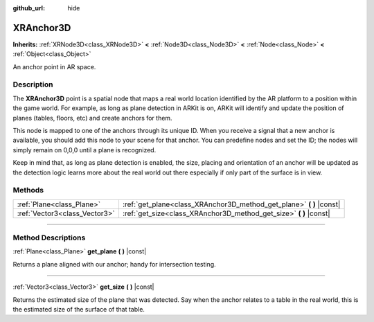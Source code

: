 :github_url: hide

.. DO NOT EDIT THIS FILE!!!
.. Generated automatically from Godot engine sources.
.. Generator: https://github.com/godotengine/godot/tree/master/doc/tools/make_rst.py.
.. XML source: https://github.com/godotengine/godot/tree/master/doc/classes/XRAnchor3D.xml.

.. _class_XRAnchor3D:

XRAnchor3D
==========

**Inherits:** :ref:`XRNode3D<class_XRNode3D>` **<** :ref:`Node3D<class_Node3D>` **<** :ref:`Node<class_Node>` **<** :ref:`Object<class_Object>`

An anchor point in AR space.

.. rst-class:: classref-introduction-group

Description
-----------

The **XRAnchor3D** point is a spatial node that maps a real world location identified by the AR platform to a position within the game world. For example, as long as plane detection in ARKit is on, ARKit will identify and update the position of planes (tables, floors, etc) and create anchors for them.

This node is mapped to one of the anchors through its unique ID. When you receive a signal that a new anchor is available, you should add this node to your scene for that anchor. You can predefine nodes and set the ID; the nodes will simply remain on 0,0,0 until a plane is recognized.

Keep in mind that, as long as plane detection is enabled, the size, placing and orientation of an anchor will be updated as the detection logic learns more about the real world out there especially if only part of the surface is in view.

.. rst-class:: classref-reftable-group

Methods
-------

.. table::
   :widths: auto

   +-------------------------------+-------------------------------------------------------------------------+
   | :ref:`Plane<class_Plane>`     | :ref:`get_plane<class_XRAnchor3D_method_get_plane>` **(** **)** |const| |
   +-------------------------------+-------------------------------------------------------------------------+
   | :ref:`Vector3<class_Vector3>` | :ref:`get_size<class_XRAnchor3D_method_get_size>` **(** **)** |const|   |
   +-------------------------------+-------------------------------------------------------------------------+

.. rst-class:: classref-section-separator

----

.. rst-class:: classref-descriptions-group

Method Descriptions
-------------------

.. _class_XRAnchor3D_method_get_plane:

.. rst-class:: classref-method

:ref:`Plane<class_Plane>` **get_plane** **(** **)** |const|

Returns a plane aligned with our anchor; handy for intersection testing.

.. rst-class:: classref-item-separator

----

.. _class_XRAnchor3D_method_get_size:

.. rst-class:: classref-method

:ref:`Vector3<class_Vector3>` **get_size** **(** **)** |const|

Returns the estimated size of the plane that was detected. Say when the anchor relates to a table in the real world, this is the estimated size of the surface of that table.

.. |virtual| replace:: :abbr:`virtual (This method should typically be overridden by the user to have any effect.)`
.. |const| replace:: :abbr:`const (This method has no side effects. It doesn't modify any of the instance's member variables.)`
.. |vararg| replace:: :abbr:`vararg (This method accepts any number of arguments after the ones described here.)`
.. |constructor| replace:: :abbr:`constructor (This method is used to construct a type.)`
.. |static| replace:: :abbr:`static (This method doesn't need an instance to be called, so it can be called directly using the class name.)`
.. |operator| replace:: :abbr:`operator (This method describes a valid operator to use with this type as left-hand operand.)`
.. |bitfield| replace:: :abbr:`BitField (This value is an integer composed as a bitmask of the following flags.)`

